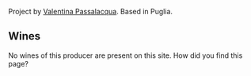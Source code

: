 Project by [[barberry:/producers/cf22308d-98a1-4056-921c-49b9cd46f159][Valentina Passalacqua]]. Based in Puglia.

** Wines

No wines of this producer are present on this site. How did you find this page?
